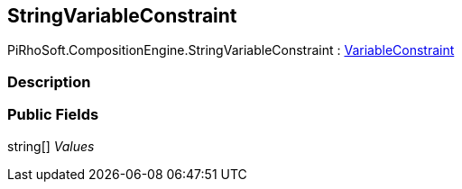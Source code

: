 [#reference/string-variable-constraint]

## StringVariableConstraint

PiRhoSoft.CompositionEngine.StringVariableConstraint : <<reference/variable-constraint.html,VariableConstraint>>

### Description

### Public Fields

string[] _Values_::